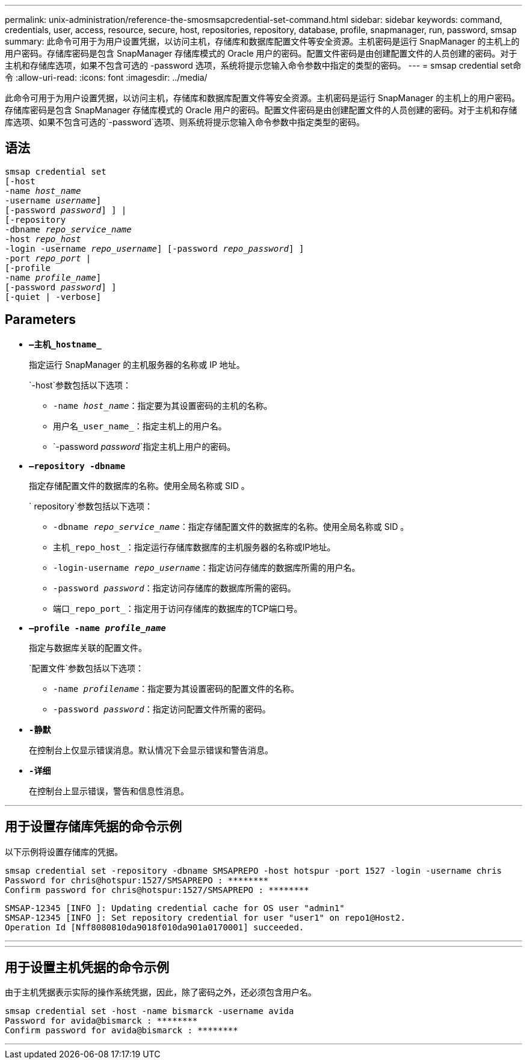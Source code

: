---
permalink: unix-administration/reference-the-smosmsapcredential-set-command.html 
sidebar: sidebar 
keywords: command, credentials, user, access, resource, secure, host, repositories, repository, database, profile, snapmanager, run, password, smsap 
summary: 此命令可用于为用户设置凭据，以访问主机，存储库和数据库配置文件等安全资源。主机密码是运行 SnapManager 的主机上的用户密码。存储库密码是包含 SnapManager 存储库模式的 Oracle 用户的密码。配置文件密码是由创建配置文件的人员创建的密码。对于主机和存储库选项，如果不包含可选的 -password 选项，系统将提示您输入命令参数中指定的类型的密码。 
---
= smsap credential set命令
:allow-uri-read: 
:icons: font
:imagesdir: ../media/


[role="lead"]
此命令可用于为用户设置凭据，以访问主机，存储库和数据库配置文件等安全资源。主机密码是运行 SnapManager 的主机上的用户密码。存储库密码是包含 SnapManager 存储库模式的 Oracle 用户的密码。配置文件密码是由创建配置文件的人员创建的密码。对于主机和存储库选项、如果不包含可选的`-password`选项、则系统将提示您输入命令参数中指定类型的密码。



== 语法

[listing, subs="+macros"]
----
pass:quotes[smsap credential set
[-host
-name _host_name_
-username _username_\]
[-password _password_\] \] |
[-repository
-dbname _repo_service_name_
-host _repo_host_
-login -username _repo_username_\] [-password _repo_password_\] \]
-port _repo_port_ |
[-profile
-name _profile_name_\]
[-password _password_\] \]
[-quiet | -verbose]]
----


== Parameters

* `*—主机_hostname_*`
+
指定运行 SnapManager 的主机服务器的名称或 IP 地址。

+
`-host`参数包括以下选项：

+
** `-name _host_name_`：指定要为其设置密码的主机的名称。
** `用户名_user_name_`：指定主机上的用户名。
** `-password _password_`指定主机上用户的密码。


* `*—repository -dbname*`
+
指定存储配置文件的数据库的名称。使用全局名称或 SID 。

+
` repository`参数包括以下选项：

+
** `-dbname _repo_service_name_`：指定存储配置文件的数据库的名称。使用全局名称或 SID 。
** `主机_repo_host_`：指定运行存储库数据库的主机服务器的名称或IP地址。
** `-login-username _repo_username_`：指定访问存储库的数据库所需的用户名。
** `-password _password_`：指定访问存储库的数据库所需的密码。
** `端口_repo_port_`：指定用于访问存储库的数据库的TCP端口号。


* `*—profile -name _profile_name_*`
+
指定与数据库关联的配置文件。

+
`配置文件`参数包括以下选项：

+
** `-name _profilename_`：指定要为其设置密码的配置文件的名称。
** `-password _password_`：指定访问配置文件所需的密码。


* `*-静默*`
+
在控制台上仅显示错误消息。默认情况下会显示错误和警告消息。

* `*-详细*`
+
在控制台上显示错误，警告和信息性消息。



'''


== 用于设置存储库凭据的命令示例

以下示例将设置存储库的凭据。

[listing]
----

smsap credential set -repository -dbname SMSAPREPO -host hotspur -port 1527 -login -username chris
Password for chris@hotspur:1527/SMSAPREPO : ********
Confirm password for chris@hotspur:1527/SMSAPREPO : ********
----
[listing]
----
SMSAP-12345 [INFO ]: Updating credential cache for OS user "admin1"
SMSAP-12345 [INFO ]: Set repository credential for user "user1" on repo1@Host2.
Operation Id [Nff8080810da9018f010da901a0170001] succeeded.
----
'''
'''


== 用于设置主机凭据的命令示例

由于主机凭据表示实际的操作系统凭据，因此，除了密码之外，还必须包含用户名。

[listing]
----
smsap credential set -host -name bismarck -username avida
Password for avida@bismarck : ********
Confirm password for avida@bismarck : ********
----
'''